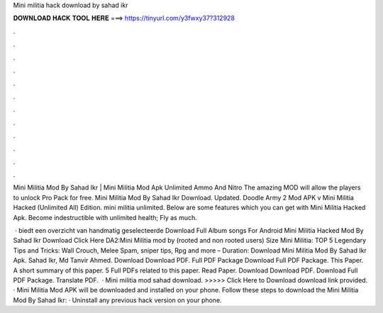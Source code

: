 Mini militia hack download by sahad ikr



𝐃𝐎𝐖𝐍𝐋𝐎𝐀𝐃 𝐇𝐀𝐂𝐊 𝐓𝐎𝐎𝐋 𝐇𝐄𝐑𝐄 ===> https://tinyurl.com/y3fwxy37?312928



.



.



.



.



.



.



.



.



.



.



.



.

Mini Militia Mod By Sahad Ikr | Mini Militia Mod Apk Unlimited Ammo And Nitro The amazing MOD will allow the players to unlock Pro Pack for free. Mini Militia Mod By Sahad Ikr Download. Updated. Doodle Army 2 Mod APK v Mini Militia Hacked (Unlimited All) Edition. mini militia unlimited. Below are some features which you can get with Mini Militia Hacked Apk. Become indestructible with unlimited health; Fly as much.

 ·  biedt een overzicht van handmatig geselecteerde Download Full Album songs For Android Mini Militia Hacked Mod By Sahad Ikr Download Click Here DA2:Mini Militia mod by  (rooted and non rooted users) Size Mini Militia: TOP 5 Legendary Tips and Tricks: Wall Crouch, Melee Spam, sniper tips, Rpg and more – Duration:  Download Mini Militia Mod By Sahad Ikr Apk. Sahad Ikr, Md Tanvir Ahmed. Download Download PDF. Full PDF Package Download Full PDF Package. This Paper. A short summary of this paper. 5 Full PDFs related to this paper. Read Paper. Download Download PDF. Download Full PDF Package. Translate PDF.  · Mini militia mod sahad download. >>>>> Click Here to Download download link provided. · Mini Militia Mod APK will be downloaded and installed on your phone. Follow these steps to download the Mini Militia Mod By Sahad Ikr: · Uninstall any previous hack version on your phone.
